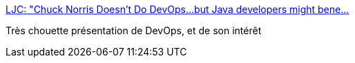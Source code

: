 :jbake-type: post
:jbake-status: published
:jbake-title: LJC: "Chuck Norris Doesn't Do DevOps...but Java developers might bene…
:jbake-tags: devops,organisation,_mois_mars,_année_2015
:jbake-date: 2015-03-03
:jbake-depth: ../
:jbake-uri: shaarli/1425395486000.adoc
:jbake-source: https://nicolas-delsaux.hd.free.fr/Shaarli?searchterm=http%3A%2F%2Ffr.slideshare.net%2Fdbryant_uk%2Fdevops-bryant-v2014v2%3Fref%3Dhttps%3A%2F%2Ftaidevcouk.wordpress.com%2F2014%2F03%2F16%2Fljc-event-chuck-norris-doesnt-do-devops-but-java-developers-might-benefit%2F&searchtags=devops+organisation+_mois_mars+_ann%C3%A9e_2015
:jbake-style: shaarli

http://fr.slideshare.net/dbryant_uk/devops-bryant-v2014v2?ref=https://taidevcouk.wordpress.com/2014/03/16/ljc-event-chuck-norris-doesnt-do-devops-but-java-developers-might-benefit/[LJC: "Chuck Norris Doesn't Do DevOps...but Java developers might bene…]

Très chouette présentation de DevOps, et de son intérêt
